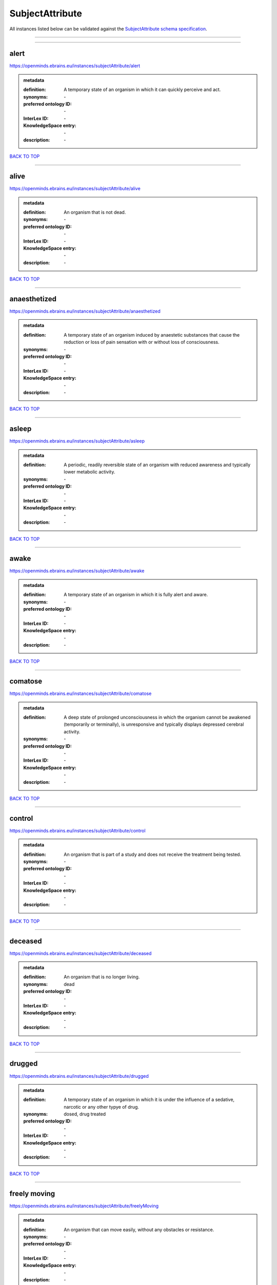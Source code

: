 ################
SubjectAttribute
################

All instances listed below can be validated against the `SubjectAttribute schema specification <https://openminds-documentation.readthedocs.io/en/latest/specifications/controlledTerms/subjectAttribute.html>`_.

------------

------------

alert
-----

https://openminds.ebrains.eu/instances/subjectAttribute/alert

.. admonition:: metadata

   :definition: A temporary state of an organism in which it can quickly perceive and act.
   :synonyms: \-
   :preferred ontology ID: \-
   :InterLex ID: \-
   :KnowledgeSpace entry: \-
   :description: \-

`BACK TO TOP <subjectAttribute_>`_

------------

alive
-----

https://openminds.ebrains.eu/instances/subjectAttribute/alive

.. admonition:: metadata

   :definition: An organism that is not dead.
   :synonyms: \-
   :preferred ontology ID: \-
   :InterLex ID: \-
   :KnowledgeSpace entry: \-
   :description: \-

`BACK TO TOP <subjectAttribute_>`_

------------

anaesthetized
-------------

https://openminds.ebrains.eu/instances/subjectAttribute/anaesthetized

.. admonition:: metadata

   :definition: A temporary state of an organism induced by anaestetic substances that cause the reduction or loss of pain sensation with or without loss of consciousness.
   :synonyms: \-
   :preferred ontology ID: \-
   :InterLex ID: \-
   :KnowledgeSpace entry: \-
   :description: \-

`BACK TO TOP <subjectAttribute_>`_

------------

asleep
------

https://openminds.ebrains.eu/instances/subjectAttribute/asleep

.. admonition:: metadata

   :definition: A periodic, readily reversible state of an organism with reduced awareness and typically lower metabolic activity.
   :synonyms: \-
   :preferred ontology ID: \-
   :InterLex ID: \-
   :KnowledgeSpace entry: \-
   :description: \-

`BACK TO TOP <subjectAttribute_>`_

------------

awake
-----

https://openminds.ebrains.eu/instances/subjectAttribute/awake

.. admonition:: metadata

   :definition: A temporary state of an organism in which it is fully alert and aware.
   :synonyms: \-
   :preferred ontology ID: \-
   :InterLex ID: \-
   :KnowledgeSpace entry: \-
   :description: \-

`BACK TO TOP <subjectAttribute_>`_

------------

comatose
--------

https://openminds.ebrains.eu/instances/subjectAttribute/comatose

.. admonition:: metadata

   :definition: A deep state of prolonged unconsciousness in which the organism cannot be awakened (temporarily or terminally), is unresponsive and typically displays depressed cerebral activity.
   :synonyms: \-
   :preferred ontology ID: \-
   :InterLex ID: \-
   :KnowledgeSpace entry: \-
   :description: \-

`BACK TO TOP <subjectAttribute_>`_

------------

control
-------

https://openminds.ebrains.eu/instances/subjectAttribute/control

.. admonition:: metadata

   :definition: An organism that is part of a study and does not receive the treatment being tested.
   :synonyms: \-
   :preferred ontology ID: \-
   :InterLex ID: \-
   :KnowledgeSpace entry: \-
   :description: \-

`BACK TO TOP <subjectAttribute_>`_

------------

deceased
--------

https://openminds.ebrains.eu/instances/subjectAttribute/deceased

.. admonition:: metadata

   :definition: An organism that is no longer living.
   :synonyms: dead
   :preferred ontology ID: \-
   :InterLex ID: \-
   :KnowledgeSpace entry: \-
   :description: \-

`BACK TO TOP <subjectAttribute_>`_

------------

drugged
-------

https://openminds.ebrains.eu/instances/subjectAttribute/drugged

.. admonition:: metadata

   :definition: A temporary state of an organism in which it is under the influence of a sedative, narcotic or any other typye of drug.
   :synonyms: dosed, drug treated
   :preferred ontology ID: \-
   :InterLex ID: \-
   :KnowledgeSpace entry: \-
   :description: \-

`BACK TO TOP <subjectAttribute_>`_

------------

freely moving
-------------

https://openminds.ebrains.eu/instances/subjectAttribute/freelyMoving

.. admonition:: metadata

   :definition: An organism that can move easily, without any obstacles or resistance.
   :synonyms: \-
   :preferred ontology ID: \-
   :InterLex ID: \-
   :KnowledgeSpace entry: \-
   :description: \-

`BACK TO TOP <subjectAttribute_>`_

------------

has implanted device
--------------------

https://openminds.ebrains.eu/instances/subjectAttribute/hasImplantedDevice

.. admonition:: metadata

   :definition: A typically chronic state of an organism after surgical implantation of a device (e.g., an electrode, a pacemaker) to measure or stimulate bodily functions.
   :synonyms: \-
   :preferred ontology ID: \-
   :InterLex ID: \-
   :KnowledgeSpace entry: \-
   :description: \-

`BACK TO TOP <subjectAttribute_>`_

------------

has inserted device
-------------------

https://openminds.ebrains.eu/instances/subjectAttribute/hasInsertedDevice

.. admonition:: metadata

   :definition: A typically temporary state of an organism during which a device (e.g., an electrode) is inserted to measure or stimulate bodily functions.
   :synonyms: \-
   :preferred ontology ID: \-
   :InterLex ID: \-
   :KnowledgeSpace entry: \-
   :description: \-

`BACK TO TOP <subjectAttribute_>`_

------------

head restrained
---------------

https://openminds.ebrains.eu/instances/subjectAttribute/headRestrained

.. admonition:: metadata

   :definition: An organism that has been restrained on the head causing e.g., decreased motion range and/or increased resistance in movement.
   :synonyms: \-
   :preferred ontology ID: \-
   :InterLex ID: \-
   :KnowledgeSpace entry: \-
   :description: \-

`BACK TO TOP <subjectAttribute_>`_

------------

knockin
-------

https://openminds.ebrains.eu/instances/subjectAttribute/knockin

.. admonition:: metadata

   :definition: An organism that underwent a targeted insertation of foreign genetic material in the existing genetic material (i.e. a gene).
   :synonyms: \-
   :preferred ontology ID: \-
   :InterLex ID: \-
   :KnowledgeSpace entry: \-
   :description: \-

`BACK TO TOP <subjectAttribute_>`_

------------

knockout
--------

https://openminds.ebrains.eu/instances/subjectAttribute/knockout

.. admonition:: metadata

   :definition: An organism that underwent a targeted excision or silencing/inactivation of existing genetic material (i.e. a gene).
   :synonyms: \-
   :preferred ontology ID: \-
   :InterLex ID: \-
   :KnowledgeSpace entry: \-
   :description: \-

`BACK TO TOP <subjectAttribute_>`_

------------

postoperative
-------------

https://openminds.ebrains.eu/instances/subjectAttribute/postoperative

.. admonition:: metadata

   :definition: A temporary state of an organism in the time period that immediately follows a surgical procedure.
   :synonyms: \-
   :preferred ontology ID: \-
   :InterLex ID: \-
   :KnowledgeSpace entry: \-
   :description: \-

`BACK TO TOP <subjectAttribute_>`_

------------

preoperative
------------

https://openminds.ebrains.eu/instances/subjectAttribute/preoperative

.. admonition:: metadata

   :definition: A temporary state of an organism in the time period between the decision to have surgery and the beginning of the surgical procedure.
   :synonyms: \-
   :preferred ontology ID: \-
   :InterLex ID: \-
   :KnowledgeSpace entry: \-
   :description: \-

`BACK TO TOP <subjectAttribute_>`_

------------

restrained
----------

https://openminds.ebrains.eu/instances/subjectAttribute/restrained

.. admonition:: metadata

   :definition: An organism that has been restrained in any way causing e.g., decreased motion range and/or increased resistance in movement.
   :synonyms: \-
   :preferred ontology ID: \-
   :InterLex ID: \-
   :KnowledgeSpace entry: \-
   :description: \-

`BACK TO TOP <subjectAttribute_>`_

------------

treated
-------

https://openminds.ebrains.eu/instances/subjectAttribute/treated

.. admonition:: metadata

   :definition: A subject that is in a permanently or temporarily altered state compared to its natural state following some kind of treatment.
   :synonyms: \-
   :preferred ontology ID: \-
   :InterLex ID: \-
   :KnowledgeSpace entry: \-
   :description: \-

`BACK TO TOP <subjectAttribute_>`_

------------

untreated
---------

https://openminds.ebrains.eu/instances/subjectAttribute/untreated

.. admonition:: metadata

   :definition: A subject in its natural state which has not been exposed to any kind of state-altering treatment.
   :synonyms: \-
   :preferred ontology ID: \-
   :InterLex ID: \-
   :KnowledgeSpace entry: \-
   :description: \-

`BACK TO TOP <subjectAttribute_>`_

------------

